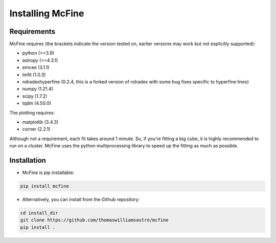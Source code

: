 #################
Installing McFine
#################

============
Requirements
============

McFine requires (the brackets indicate the version tested on, earlier versions may work but not explicitly supported):

* python (>=3.9)
* astropy (>=4.3.1)
* emcee (3.1.1)
* lmfit (1.0.3)
* ndradexhyperfine (0.2.4, this is a forked version of ndradex with some bug fixes specific to hyperfine lines)
* numpy (1.21.4)
* scipy (1.7.2)
* tqdm (4.50.0)

The plotting requires:

* matplotlib (3.4.3)
* corner (2.2.1)

Although not a requirement, each fit takes around 1 minute. So, if you're fitting a big cube, it is highly recommended
to run on a cluster. McFine uses the python multiprocessing library to speed up the fitting as much as possible.

============
Installation
============


* McFine is pip installable:

.. code-block:: shell

    pip install mcfine

* Alternatively, you can install from the Github repository:

.. code-block:: shell

    cd install_dir
    git clone https://github.com/thomaswilliamsastro/mcfine
    pip install .
